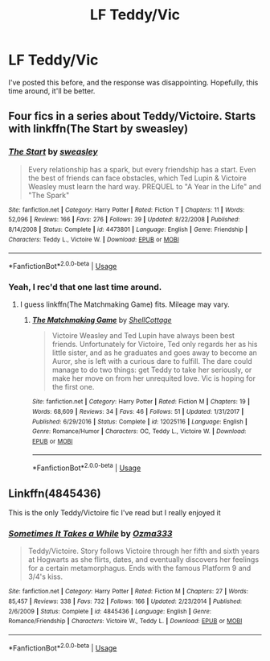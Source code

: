 #+TITLE: LF Teddy/Vic

* LF Teddy/Vic
:PROPERTIES:
:Author: inthebeam
:Score: 2
:DateUnix: 1532874247.0
:DateShort: 2018-Jul-29
:FlairText: Request
:END:
I've posted this before, and the response was disappointing. Hopefully, this time around, it'll be better.


** Four fics in a series about Teddy/Victoire. Starts with linkffn(The Start by sweasley)
:PROPERTIES:
:Author: XeshTrill
:Score: 2
:DateUnix: 1532875545.0
:DateShort: 2018-Jul-29
:END:

*** [[https://www.fanfiction.net/s/4473801/1/][*/The Start/*]] by [[https://www.fanfiction.net/u/1459775/sweasley][/sweasley/]]

#+begin_quote
  Every relationship has a spark, but every friendship has a start. Even the best of friends can face obstacles, which Ted Lupin & Victoire Weasley must learn the hard way. PREQUEL to "A Year in the Life" and "The Spark"
#+end_quote

^{/Site/:} ^{fanfiction.net} ^{*|*} ^{/Category/:} ^{Harry} ^{Potter} ^{*|*} ^{/Rated/:} ^{Fiction} ^{T} ^{*|*} ^{/Chapters/:} ^{11} ^{*|*} ^{/Words/:} ^{52,096} ^{*|*} ^{/Reviews/:} ^{166} ^{*|*} ^{/Favs/:} ^{276} ^{*|*} ^{/Follows/:} ^{39} ^{*|*} ^{/Updated/:} ^{8/22/2008} ^{*|*} ^{/Published/:} ^{8/14/2008} ^{*|*} ^{/Status/:} ^{Complete} ^{*|*} ^{/id/:} ^{4473801} ^{*|*} ^{/Language/:} ^{English} ^{*|*} ^{/Genre/:} ^{Friendship} ^{*|*} ^{/Characters/:} ^{Teddy} ^{L.,} ^{Victoire} ^{W.} ^{*|*} ^{/Download/:} ^{[[http://www.ff2ebook.com/old/ffn-bot/index.php?id=4473801&source=ff&filetype=epub][EPUB]]} ^{or} ^{[[http://www.ff2ebook.com/old/ffn-bot/index.php?id=4473801&source=ff&filetype=mobi][MOBI]]}

--------------

*FanfictionBot*^{2.0.0-beta} | [[https://github.com/tusing/reddit-ffn-bot/wiki/Usage][Usage]]
:PROPERTIES:
:Author: FanfictionBot
:Score: 1
:DateUnix: 1532875575.0
:DateShort: 2018-Jul-29
:END:


*** Yeah, I rec'd that one last time around.
:PROPERTIES:
:Author: inthebeam
:Score: 1
:DateUnix: 1532875738.0
:DateShort: 2018-Jul-29
:END:

**** I guess linkffn(The Matchmaking Game) fits. Mileage may vary.
:PROPERTIES:
:Author: XeshTrill
:Score: 1
:DateUnix: 1532876781.0
:DateShort: 2018-Jul-29
:END:

***** [[https://www.fanfiction.net/s/12025116/1/][*/The Matchmaking Game/*]] by [[https://www.fanfiction.net/u/2377882/ShellCottage][/ShellCottage/]]

#+begin_quote
  Victoire Weasley and Ted Lupin have always been best friends. Unfortunately for Victoire, Ted only regards her as his little sister, and as he graduates and goes away to become an Auror, she is left with a curious dare to fulfill. The dare could manage to do two things: get Teddy to take her seriously, or make her move on from her unrequited love. Vic is hoping for the first one.
#+end_quote

^{/Site/:} ^{fanfiction.net} ^{*|*} ^{/Category/:} ^{Harry} ^{Potter} ^{*|*} ^{/Rated/:} ^{Fiction} ^{M} ^{*|*} ^{/Chapters/:} ^{19} ^{*|*} ^{/Words/:} ^{68,609} ^{*|*} ^{/Reviews/:} ^{34} ^{*|*} ^{/Favs/:} ^{46} ^{*|*} ^{/Follows/:} ^{51} ^{*|*} ^{/Updated/:} ^{1/31/2017} ^{*|*} ^{/Published/:} ^{6/29/2016} ^{*|*} ^{/Status/:} ^{Complete} ^{*|*} ^{/id/:} ^{12025116} ^{*|*} ^{/Language/:} ^{English} ^{*|*} ^{/Genre/:} ^{Romance/Humor} ^{*|*} ^{/Characters/:} ^{OC,} ^{Teddy} ^{L.,} ^{Victoire} ^{W.} ^{*|*} ^{/Download/:} ^{[[http://www.ff2ebook.com/old/ffn-bot/index.php?id=12025116&source=ff&filetype=epub][EPUB]]} ^{or} ^{[[http://www.ff2ebook.com/old/ffn-bot/index.php?id=12025116&source=ff&filetype=mobi][MOBI]]}

--------------

*FanfictionBot*^{2.0.0-beta} | [[https://github.com/tusing/reddit-ffn-bot/wiki/Usage][Usage]]
:PROPERTIES:
:Author: FanfictionBot
:Score: 1
:DateUnix: 1532876799.0
:DateShort: 2018-Jul-29
:END:


** Linkffn(4845436)

This is the only Teddy/Victoire fic I've read but I really enjoyed it
:PROPERTIES:
:Score: 2
:DateUnix: 1532883902.0
:DateShort: 2018-Jul-29
:END:

*** [[https://www.fanfiction.net/s/4845436/1/][*/Sometimes It Takes a While/*]] by [[https://www.fanfiction.net/u/1435253/Ozma333][/Ozma333/]]

#+begin_quote
  Teddy/Victoire. Story follows Victoire through her fifth and sixth years at Hogwarts as she flirts, dates, and eventually discovers her feelings for a certain metamorphagus. Ends with the famous Platform 9 and 3/4's kiss.
#+end_quote

^{/Site/:} ^{fanfiction.net} ^{*|*} ^{/Category/:} ^{Harry} ^{Potter} ^{*|*} ^{/Rated/:} ^{Fiction} ^{M} ^{*|*} ^{/Chapters/:} ^{27} ^{*|*} ^{/Words/:} ^{85,457} ^{*|*} ^{/Reviews/:} ^{338} ^{*|*} ^{/Favs/:} ^{732} ^{*|*} ^{/Follows/:} ^{166} ^{*|*} ^{/Updated/:} ^{2/23/2014} ^{*|*} ^{/Published/:} ^{2/6/2009} ^{*|*} ^{/Status/:} ^{Complete} ^{*|*} ^{/id/:} ^{4845436} ^{*|*} ^{/Language/:} ^{English} ^{*|*} ^{/Genre/:} ^{Romance/Friendship} ^{*|*} ^{/Characters/:} ^{Victoire} ^{W.,} ^{Teddy} ^{L.} ^{*|*} ^{/Download/:} ^{[[http://www.ff2ebook.com/old/ffn-bot/index.php?id=4845436&source=ff&filetype=epub][EPUB]]} ^{or} ^{[[http://www.ff2ebook.com/old/ffn-bot/index.php?id=4845436&source=ff&filetype=mobi][MOBI]]}

--------------

*FanfictionBot*^{2.0.0-beta} | [[https://github.com/tusing/reddit-ffn-bot/wiki/Usage][Usage]]
:PROPERTIES:
:Author: FanfictionBot
:Score: 1
:DateUnix: 1532883917.0
:DateShort: 2018-Jul-29
:END:
